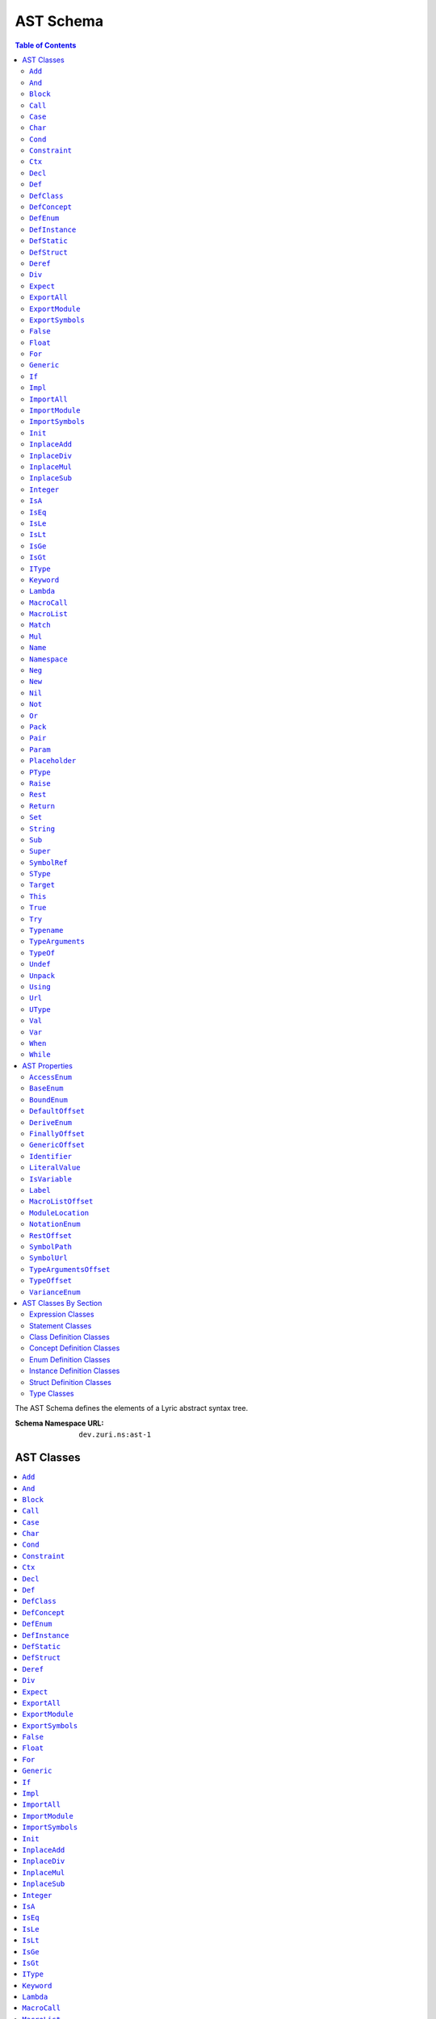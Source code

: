 ==========
AST Schema
==========

.. contents:: Table of Contents
   :depth: 2

The AST Schema defines the elements of a Lyric abstract syntax tree.

:Schema Namespace URL:          ``dev.zuri.ns:ast-1``

AST Classes
-----------
.. contents::
   :local:

``Add``
.......

:Num Children:              2
:Allowed Child 1:           Any one of `Expression Classes`_
:Allowed Child 2:           Any one of `Expression Classes`_

Add applies the addition operator to child 1 (the left operand) and child 2 (the right
operand).

``And``
.......

:Num Children:              2
:Allowed Child 1:           Any one of `Expression Classes`_
:Allowed Child 2:           Any one of `Expression Classes`_

And applies the logical conjunction operator to child 1 (the left operand) and child 2
(the right operand).

``Block``
.........

:Min Children:              1
:Allowed Children:          Any one of `Expression Classes`_ or `Statement Classes`_

Block evaluates each child in sequence.

``Call``
........

``Case``
........

``Char``
........

:Num Children:              0
:Recognized Properties:     - `LiteralValue`_

Char evaluates a literal character value.

``Cond``
........

``Constraint``
..............

``Ctx``
.......

``Decl``
........

:Num Children:              1
:Allowed Child 1:           `Pack`_

``Def``
.......

:Num Children:              2
:Allowed Child 1:           `Pack`_
:Allowed Child 2:           `Block`_

``DefClass``
............

:Min Children:              0
:Allowed Children:          Any one of `Class Definition Classes`_
:Recognized Properties:     - `AccessEnum`_
                            - `DeriveEnum`_
                            - `GenericOffset`_
                            - `Identifier`_

DefClass defines a new class.

``DefConcept``
..............

:Min Children:              0
:Allowed Children:          Any one of `Concept Definition Classes`_
:Recognized Properties:     - `AccessEnum`_
                            - `DeriveEnum`_
                            - `GenericOffset`_
                            - `Identifier`_

DefConcept defines a new concept.

``DefEnum``
...........

:Min Children:              0
:Allowed Children:          Any one of `Enum Definition Classes`_
:Recognized Properties:     - `AccessEnum`_
                            - `Identifier`_

DefEnum defines a new enumeration.

``DefInstance``
...............

:Min Children:              0
:Allowed Children:          Any one of `Instance Definition Classes`_
:Recognized Properties:     - `AccessEnum`_
                            - `Identifier`_

DefInstance defines a new instance.

``DefStatic``
.............

DefStatic defines a new static.

``DefStruct``
.............

:Min Children:              0
:Allowed Children:          Any one of `Struct Definition Classes`_
:Recognized Properties:     - `AccessEnum`_
                            - `DeriveEnum`_
                            - `Identifier`_

DefStruct defines a new struct.

``Deref``
.........

``Div``
.......

:Num Children:              2
:Allowed Child 1:           Any one of `Expression Classes`_
:Allowed Child 2:           Any one of `Expression Classes`_

Div applies the division operator to child 1 (the left operand) and child 2 (the right operand).

``Expect``
..........

``ExportAll``
.............

Unimplemented.

``ExportModule``
................

Unimplemented.

``ExportSymbols``
.................

Unimplemented.

``False``
.........

:Num Children:              0

False evaluates a false boolean value.

``Float``
.........

:Num Children:              0
:Recognized Properties:     - `BaseEnum`_
                            - `LiteralValue`_
                            - `NotationEnum`_

Float evaluates a literal float value.

``For``
.......

``Generic``
...........

``If``
......

``Impl``
........

``ImportAll``
.............

:Num Children:              0
:Recognized Properties:     - `ModuleLocation`_

ImportAll imports all symbols from the import location specified by `ModuleLocation`_ and
inserts each symbol into the current block.

``ImportModule``
................

:Num Children:              0
:Recognized Properties:     - `Identifier`_
                            - `ModuleLocation`_

ImportModule constructs a new namespace with the name specified by `Identifier`_, then imports
all symbols from the import location specified by `ModuleLocation`_ and inserts each symbol
into the new namespace.

``ImportSymbols``
.................

:Min Children:              1
:Allowed Children:          - `SymbolRef`_
:Recognized Properties:     - `ModuleLocation`_

ImportSymbols imports the symbols specified by the `SymbolRef`_ children from the import location
specified by `ModuleLocation`_ and inserts each symbol into the current block.

``Init``
........

``InplaceAdd``
..............

:Num Children:              2
:Allowed Child 1:           - `Name`_
                            - `Target`_
:Allowed Child 2:           Any one of `Expression Classes`_

Set evaluates the value of child 1 (the right operand), applies the addition operator to
the target specified by child 1 (the left operand) and the value, then assigns the result
to the target.

``InplaceDiv``
..............

:Num Children:              2
:Allowed Child 1:           - `Name`_
                            - `Target`_
:Allowed Child 2:           Any one of `Expression Classes`_

Set evaluates the value of child 1 (the right operand), applies the division operator to
the target specified by child 1 (the left operand) and the value, then assigns the result
to the target.

``InplaceMul``
..............

:Num Children:              2
:Allowed Child 1:           - `Name`_
                            - `Target`_
:Allowed Child 2:           Any one of `Expression Classes`_

Set evaluates the value of child 1 (the right operand), applies the multiplication operator
to the target specified by child 1 (the left operand) and the value, then assigns the result
to the target.

``InplaceSub``
..............

:Num Children:              2
:Allowed Child 1:           - `Name`_
                            - `Target`_
:Allowed Child 2:           Any one of `Expression Classes`_

Set evaluates the value of child 1 (the right operand), applies the subtraction operator to
the target specified by child 1 (the left operand) and the value, then assigns the result to
the target.

``Integer``
...........

:Num Children:              0
:Recognized Properties:     - `BaseEnum`_
                            - `LiteralValue`_

Integer evaluates a literal integer value.

``IsA``
.......

:Num Children:              2
:Allowed Child 1:           Any one of `Expression Classes`_
:Allowed Child 1:           Any one of `Type Classes`_

IsA applies the type comparison operator to child 1 (the operand) using the type parameter
specified by child 2.

``IsEq``
........

:Num Children:              2
:Allowed Child 1:           Any one of `Expression Classes`_
:Allowed Child 2:           Any one of `Expression Classes`_

IsEq applies the equals comparision operator to child 1 (the left operand) and child 2
(the right operand).

``IsLe``
........

:Num Children:              2
:Allowed Child 1:           Any one of `Expression Classes`_
:Allowed Child 2:           Any one of `Expression Classes`_

IsLe applies the less-than-or-equals comparision operator to child 1 (the left operand)
and child 2 (the right operand).

``IsLt``
........

:Num Children:              2
:Allowed Child 1:           Any one of `Expression Classes`_
:Allowed Child 2:           Any one of `Expression Classes`_

IsLt applies the less-than comparision operator to child 1 (the left operand) and child 2
(the right operand).

``IsGe``
........

:Num Children:              2
:Allowed Child 1:           Any one of `Expression Classes`_
:Allowed Child 2:           Any one of `Expression Classes`_

IsGe applies the greater-than-or-equal comparision operator to child 1 (the left operand)
and child 2 (the right operand).

``IsGt``
........

:Num Children:              2
:Allowed Child 1:           Any one of `Expression Classes`_
:Allowed Child 2:           Any one of `Expression Classes`_

IsGt applies the greater-than comparision operator to child 1 (the left operand) and child 2
(the right operand).

``IType``
.........

:Min Children:              1
:Allowed Children:          - `PType`_
                            - `SType`_

IType represents an intersection type. An IType must contain at least one member, and each
member must be a PType or a SType.

``Keyword``
...........

``Lambda``
..........

``MacroCall``
.............

``MacroList``
.............

``Match``
.........

``Mul``
.......

:Num Children:              2
:Allowed Child 1:           Any one of `Expression Classes`_
:Allowed Child 2:           Any one of `Expression Classes`_

Mul applies the multiplication operator to child 1 (the left operand) and child 2 (the
right operand).

``Name``
........

``Namespace``
.............

``Neg``
.......

:Num Children:              1
:Allowed Child 1:           Any one of `Expression Classes`_

Neg applies the additive inverse operator to child 1 (the operand).

``New``
.......

``Nil``
.......

:Num Children:              0

Nil evaluates a nil value.

``Not``
.......

:Num Children:              1
:Allowed Child 1:           Any one of `Expression Classes`_

Not applies the logical complement operator to child 1 (the operand).

``Or``
......

:Num Children:              2
:Allowed Child 1:           Any one of `Expression Classes`_
:Allowed Child 2:           Any one of `Expression Classes`_

Or applies the logical disjunction operator to child 1 (the left operand) and child 2
(the right operand).

``Pack``
........

``Pair``
........

``Param``
.........

``Placeholder``
...............

``PType``
.........

:Min Children:              1
:Allowed Children:          Any one of `Type Classes`_
:Recognized Properties:     - `SymbolPath`_

PType represents a parameterized type. A SType must have a `SymbolPath`_ attribute which specifies the
path to the symbol represented by the type. The children represent the type parameters.

``Raise``
.........

``Rest``
........

``Return``
..........

``Set``
.......

:Num Children:              2
:Allowed Child 1:           - `Name`_
                            - `Target`_
:Allowed Child 2:           Any one of `Expression Classes`_

Set evaluates the value of child 1 (the right operand) and assigns the value to the target specified by
child 1 (the left operand).

``String``
..........

:Num Children:              0
:Recognized Properties:     - `LiteralValue`_

String evaluates a literal string value.

``Sub``
.......

:Num Children:              2
:Allowed Child 1:           Any one of `Expression Classes`_
:Allowed Child 2:           Any one of `Expression Classes`_

Sub applies the subtraction operator to child 1 (the left operand) and child 2 (the right operand).

``Super``
.........

``SymbolRef``
.............

:Num Children:              0
:Recognized Properties:     - `SymbolPath`_

String evaluates a reference to the symbol specified by the `SymbolPath`_.

``SType``
.........

:Num Children:              0
:Recognized Properties:     - `SymbolPath`_

SType represents a singular type. A SType must have a `SymbolPath`_ attribute which specifies the
path to the symbol represented by the type.

``Target``
..........

``This``
........

:Num Children:              0

This evaluates a reference to the current receiver.

``True``
........

:Num Children:              0

True evaluates a true boolean value.

``Try``
.......

``Typename``
............

``TypeArguments``
.................

``TypeOf``
..........

``Undef``
.........

:Num Children:              0

Undef evaluates an undef value.

``Unpack``
..........

``Using``
.........

``Url``
.......

:Num Children:              0
:Recognized Properties:     - `LiteralValue`_

Url evaluates a literal URL value.

``UType``
.........

:Min Children:              1
:Allowed Children:          - `PType`_
                            - `SType`_

UType represents a union type. A UType must contain at least one member, and each
member must be a PType or a SType.

``Val``
.......

``Var``
.......

``When``
........

``While``
.........


AST Properties
--------------
.. contents::
   :local:

``AccessEnum``
..............

:Property Type:             UInt32
:Allowed Values:
   .. table::
      :align: left

      =====  =====
      Index  Value
      =====  =====
      0      Public
      1      Protected
      2      Private
      =====  =====

Access level enumeration encoded as a uint32.

``BaseEnum``
............

:Property Type:             UInt32
:Allowed Values:
   .. table::
      :align: left

      =====  =====
      Index  Value
      =====  =====
      0      Binary
      1      Octal
      2      Decimal
      3      Hex
      =====  =====

Number radix enumeration encoded as a uint32.

``BoundEnum``
.............

:Property Type:             UInt32
:Allowed Values:
   .. table::
      :align: left

      =====  =====
      Index  Value
      =====  =====
      0      None
      1      Extends
      2      Super
      =====  =====

Type bound enumeration encoded as a uint32.

``DefaultOffset``
.................

:Property Type:             UInt32


``DeriveEnum``
..............

:Property Type:             UInt32
:Allowed Values:
   .. table::
      :align: left

      =====  =====
      Index  Value
      =====  =====
      0      Any
      1      Sealed
      2      Final
      =====  =====

Derive enumeration encoded as a uint32.

``FinallyOffset``
.................

:Property Type:             UInt32



``GenericOffset``
.................

:Property Type:             UInt32


``Identifier``
..............

:Property Type:             String

A symbol identifier.

``LiteralValue``
................

:Property Type:             String


``IsVariable``
..............

:Property Type:             Bool

``Label``
.........

:Property Type:             String

``MacroListOffset``
...................

:Property Type:             UInt32

``ModuleLocation``
..................

:Property Type:             String

``NotationEnum``
................

:Property Type:             UInt32
:Allowed Values:
   .. table::
      :align: left

      =====  =====
      Index  Value
      =====  =====
      0      Fixed
      1      Scientific
      =====  =====

Floating-point notation enumeration encoded as a uint32.

``RestOffset``
..............

:Property Type:             UInt32

``SymbolPath``
..............

:Property Type:             String

``SymbolUrl``
.............

:Property Type:             String

``TypeArgumentsOffset``
.......................

:Property Type:             UInt32

``TypeOffset``
..............

:Property Type:             UInt32

``VarianceEnum``
................

:Property Type:             UInt32
:Allowed Values:
   .. table::
      :align: left

      =====  =====
      Index  Value
      =====  =====
      0      Invariant
      1      Covariant
      2      Contravariant
      =====  =====

Variance enumeration encoded as a uint32.

AST Classes By Section
----------------------

Expression Classes
..................

- `Add`_
- `And`_
- `Block`_
- `Call`_
- `Char`_
- `Cond`_
- `Deref`_
- `Div`_
- `False`_
- `Float`_
- `Integer`_
- `IsA`_
- `IsEq`_
- `IsGe`_
- `IsGt`_
- `IsLe`_
- `IsLt`_
- `Lambda`_
- `Match`_
- `Mul`_
- `Name`_
- `Neg`_
- `New`_
- `Nil`_
- `Not`_
- `Or`_
- `String`_
- `Sub`_
- `SymbolRef`_
- `This`_
- `True`_
- `Undef`_
- `Url`_

Statement Classes
.................

- `Def`_
- `DefClass`_
- `DefConcept`_
- `DefEnum`_
- `DefInstance`_
- `DefStatic`_
- `DefStruct`_
- `For`_
- `Generic`_
- `If`_
- `ImportAll`_
- `ImportModule`_
- `ImportSymbols`_
- `Init`_
- `InplaceAdd`_
- `InplaceDiv`_
- `InplaceMul`_
- `InplaceSub`_
- `Namespace`_
- `Return`_
- `Set`_
- `Using`_
- `Val`_
- `Var`_
- `While`_

Class Definition Classes
........................

- `Def`_
- `Impl`_
- `Init`_
- `Val`_
- `Var`_

Concept Definition Classes
..........................

- `Decl`_
- `Impl`_

Enum Definition Classes
.......................

- `Case`_
- `Def`_
- `Impl`_
- `Init`_
- `Val`_

Instance Definition Classes
...........................

- `Def`_
- `Impl`_
- `Val`_
- `Var`_

Struct Definition Classes
.........................

- `Def`_
- `Impl`_
- `Init`_
- `Val`_

Type Classes
............

- `IType`_
- `PType`_
- `SType`_
- `UType`_
